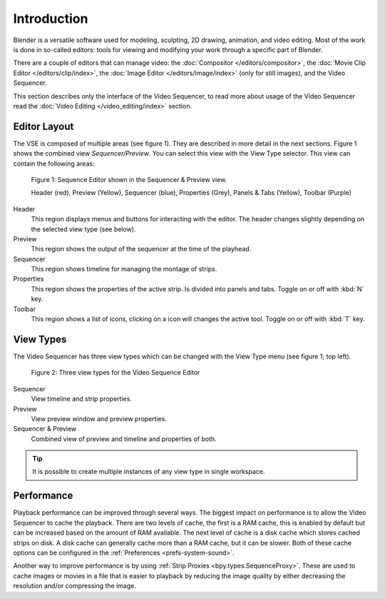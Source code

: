 
************
Introduction
************

Blender is a versatile software used for modeling, sculpting, 2D drawing, animation, and video editing.
Most of the work is done in so-called editors:
tools for viewing and modifying your work through a specific part of Blender.

There are a couple of editors that can manage video:
the :doc:`Compositor </editors/compositor>`, the :doc:`Movie Clip Editor </editors/clip/index>`,
the :doc:`Image Editor </editors/image/index>` (only for still images), and the Video Sequencer.

This section describes only the interface of the Video Sequencer,
to read more about usage of the Video Sequencer read the :doc:`Video Editing </video_editing/index>` section.


Editor Layout
=============

The VSE is composed of multiple areas (see figure 1). They are described in more detail in the next sections.
Figure 1 shows the combined view *Sequencer/Preview*. You can select this view with the View Type selector.
This view can contain the following areas:

.. figure:: /images/editors_vse_overview.svg
   
   Figure 1: Sequence Editor shown in the Sequencer & Preview view.
   
   Header (red), Preview (Yellow), Sequencer (blue), Properties (Grey),
   Panels & Tabs (Yellow), Toolbar (Purple)

Header
   This region displays menus and buttons for interacting with the editor.
   The header changes slightly depending on the selected view type (see below).
Preview
   This region shows the output of the sequencer at the time of the playhead.
Sequencer
   This region shows timeline for managing the montage of strips.
Properties
   This region shows the properties of the active strip.
   Is divided into panels and tabs. Toggle on or off with :kbd:`N` key.
Toolbar
   This region shows a list of icons, clicking on a icon will changes the active tool.
   Toggle on or off with :kbd:`T` key.


View Types
==========

The Video Sequencer has three view types which can be changed with the View Type menu (see figure 1; top left).

.. figure:: /images/editors_vse_view_types.svg
   
   Figure 2: Three view types for the Video Sequence Editor

Sequencer
   View timeline and strip properties.
Preview
   View preview window and preview properties.
Sequencer & Preview
   Combined view of preview and timeline and properties of both.

.. tip::

   It is possible to create multiple instances of any view type in single workspace.


Performance
===========

Playback performance can be improved through several ways.
The biggest impact on performance is to allow the Video Sequencer to cache the playback.
There are two levels of cache, the first is a RAM cache,
this is enabled by default but can be increased based on the amount of RAM available.
The next level of cache is a disk cache which stores cached strips on disk.
A disk cache can generally cache more than a RAM cache, but it can be slower.
Both of these cache options can be configured in the :ref:`Preferences <prefs-system-sound>`.

Another way to improve performance is by using :ref:`Strip Proxies <bpy.types.SequenceProxy>`.
These are used to cache images or movies in a file that is easier to playback
by reducing the image quality by either decreasing the resolution and/or compressing the image.
